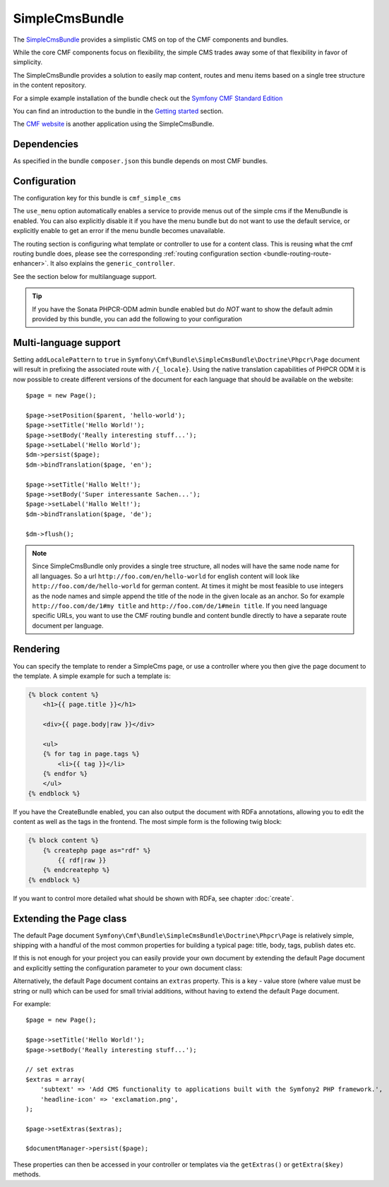 .. index::
    single: SimpleCms; Bundles
    single: SimpleCmsBundle

SimpleCmsBundle
===============

The `SimpleCmsBundle`_ provides a simplistic CMS on top of the CMF components
and bundles.

While the core CMF components focus on flexibility, the simple CMS trades away
some of that flexibility in favor of simplicity.

The SimpleCmsBundle provides a solution to easily map content, routes and menu
items based on a single tree structure in the content repository.

For a simple example installation of the bundle check out the
`Symfony CMF Standard Edition`_

You can find an introduction to the bundle in the `Getting started`_
section.

The `CMF website`_ is another application using the SimpleCmsBundle.

.. index:: SimpleCmsBundle, i18n

Dependencies
------------

As specified in the bundle ``composer.json`` this bundle depends on most CMF
bundles.

Configuration
-------------

The configuration key for this bundle is ``cmf_simple_cms``

The ``use_menu`` option automatically enables a service to provide menus out
of the simple cms if the MenuBundle is enabled. You can also explicitly
disable it if you have the menu bundle but do not want to use the default
service, or explicitly enable to get an error if the menu bundle becomes
unavailable.

The routing section is configuring what template or controller to use for a
content class. This is reusing what the cmf routing bundle does, please see
the corresponding :ref:`routing configuration section <bundle-routing-route-enhancer>`.
It also explains the ``generic_controller``.

See the section below for multilanguage support.

.. configuration-block::

    .. code-block:: yaml

        # app/config/config.yml
        cmf_simple_cms:
            persistence:
                phpcr:
                    enabled:              ~
                    basepath:             /cms/simple
                    manager_registry:     doctrine_phpcr
                    manager_name:         ~
                    document_class:       Symfony\Cmf\Bundle\SimpleCmsBundle\Doctrine\Phpcr\Page
                    use_sonata_admin:     auto
                    sonata_admin:
                        sort:                 false
            use_menu:             auto
            routing:
                generic_controller:   cmf_content.controller:indexAction
                content_repository_id:  cmf_routing.content_repository
                uri_filter_regexp:
                controllers_by_alias:

                    # Prototype
                    alias:                []
                controllers_by_class:

                    # Prototype
                    alias:                []
                templates_by_class:

                    # Prototype
                    alias:                []


.. tip::

    If you have the Sonata PHPCR-ODM admin bundle enabled but do *NOT* want to
    show the default admin provided by this bundle, you can add the following
    to your configuration

    .. configuration-block::

        .. code-block:: yaml

            cmf_simple_cms:
                persistence:
                    phpcr:
                        sonata_admin: false

Multi-language support
----------------------

Setting ``addLocalePattern`` to ``true`` in ``Symfony\Cmf\Bundle\SimpleCmsBundle\Doctrine\Phpcr\Page``
document will result in prefixing the associated route with ``/{_locale}``. Using the native
translation capabilities of PHPCR ODM it is now possible to create different versions of the document
for each language that should be available on the website::

    $page = new Page();

    $page->setPosition($parent, 'hello-world');
    $page->setTitle('Hello World!');
    $page->setBody('Really interesting stuff...');
    $page->setLabel('Hello World');
    $dm->persist($page);
    $dm->bindTranslation($page, 'en');

    $page->setTitle('Hallo Welt!');
    $page->setBody('Super interessante Sachen...');
    $page->setLabel('Hallo Welt!');
    $dm->bindTranslation($page, 'de');

    $dm->flush();

.. note::

    Since SimpleCmsBundle only provides a single tree structure, all nodes
    will have the same node name for all languages. So a url
    ``http://foo.com/en/hello-world`` for english content will look like
    ``http://foo.com/de/hello-world`` for german content. At times it might be most
    feasible to use integers as the node names and simple append the title of
    the node in the given locale as an anchor. So for example
    ``http://foo.com/de/1#my title`` and ``http://foo.com/de/1#mein title``.
    If you need language specific URLs, you want to use the CMF routing bundle
    and content bundle directly to have a separate route document per
    language.

Rendering
---------

You can specify the template to render a SimpleCms page, or use a controller
where you then give the page document to the template. A simple example for
such a template is:

.. code-block:: jinja

    {% block content %}
        <h1>{{ page.title }}</h1>

        <div>{{ page.body|raw }}</div>

        <ul>
        {% for tag in page.tags %}
            <li>{{ tag }}</li>
        {% endfor %}
        </ul>
    {% endblock %}

If you have the CreateBundle enabled, you can also output the document with
RDFa annotations, allowing you to edit the content as well as the tags in the
frontend. The most simple form is the following twig block:

.. code-block:: jinja

    {% block content %}
        {% createphp page as="rdf" %}
            {{ rdf|raw }}
        {% endcreatephp %}
    {% endblock %}

If you want to control more detailed what should be shown with RDFa, see
chapter :doc:`create`.

Extending the Page class
------------------------

The default Page document ``Symfony\Cmf\Bundle\SimpleCmsBundle\Doctrine\Phpcr\Page``
is relatively simple, shipping with a handful of the most common properties
for building a typical page: title, body, tags, publish dates etc.

If this is not enough for your project you can easily provide your own
document by extending the default Page document and explicitly setting the
configuration parameter to your own document class:

.. configuration-block::

    .. code-block:: yaml

        # app/config/config.yml
        cmf_simple_cms:
            persistence:
                phpcr:
                    document_class:       Acme\DemoBundle\Document\MySuperPage
                    # ...

Alternatively, the default Page document contains an ``extras`` property. This
is a key - value store (where value must be string or null) which can be used
for small trivial additions, without having to extend the default Page
document.

For example::

    $page = new Page();

    $page->setTitle('Hello World!');
    $page->setBody('Really interesting stuff...');

    // set extras
    $extras = array(
        'subtext' => 'Add CMS functionality to applications built with the Symfony2 PHP framework.',
        'headline-icon' => 'exclamation.png',
    );

    $page->setExtras($extras);

    $documentManager->persist($page);

These properties can then be accessed in your controller or templates via the
``getExtras()`` or ``getExtra($key)`` methods.

.. _`SimpleCmsBundle`: https://github.com/symfony-cmf/SimpleCmsBundle#readme
.. _`Symfony CMF Standard Edition`: https://github.com/symfony-cmf/symfony-cmf-standard
.. _`Getting started`: ../getting_started/simplecms
.. _`CMF website`: https://github.com/symfony-cmf/cmf-website/
